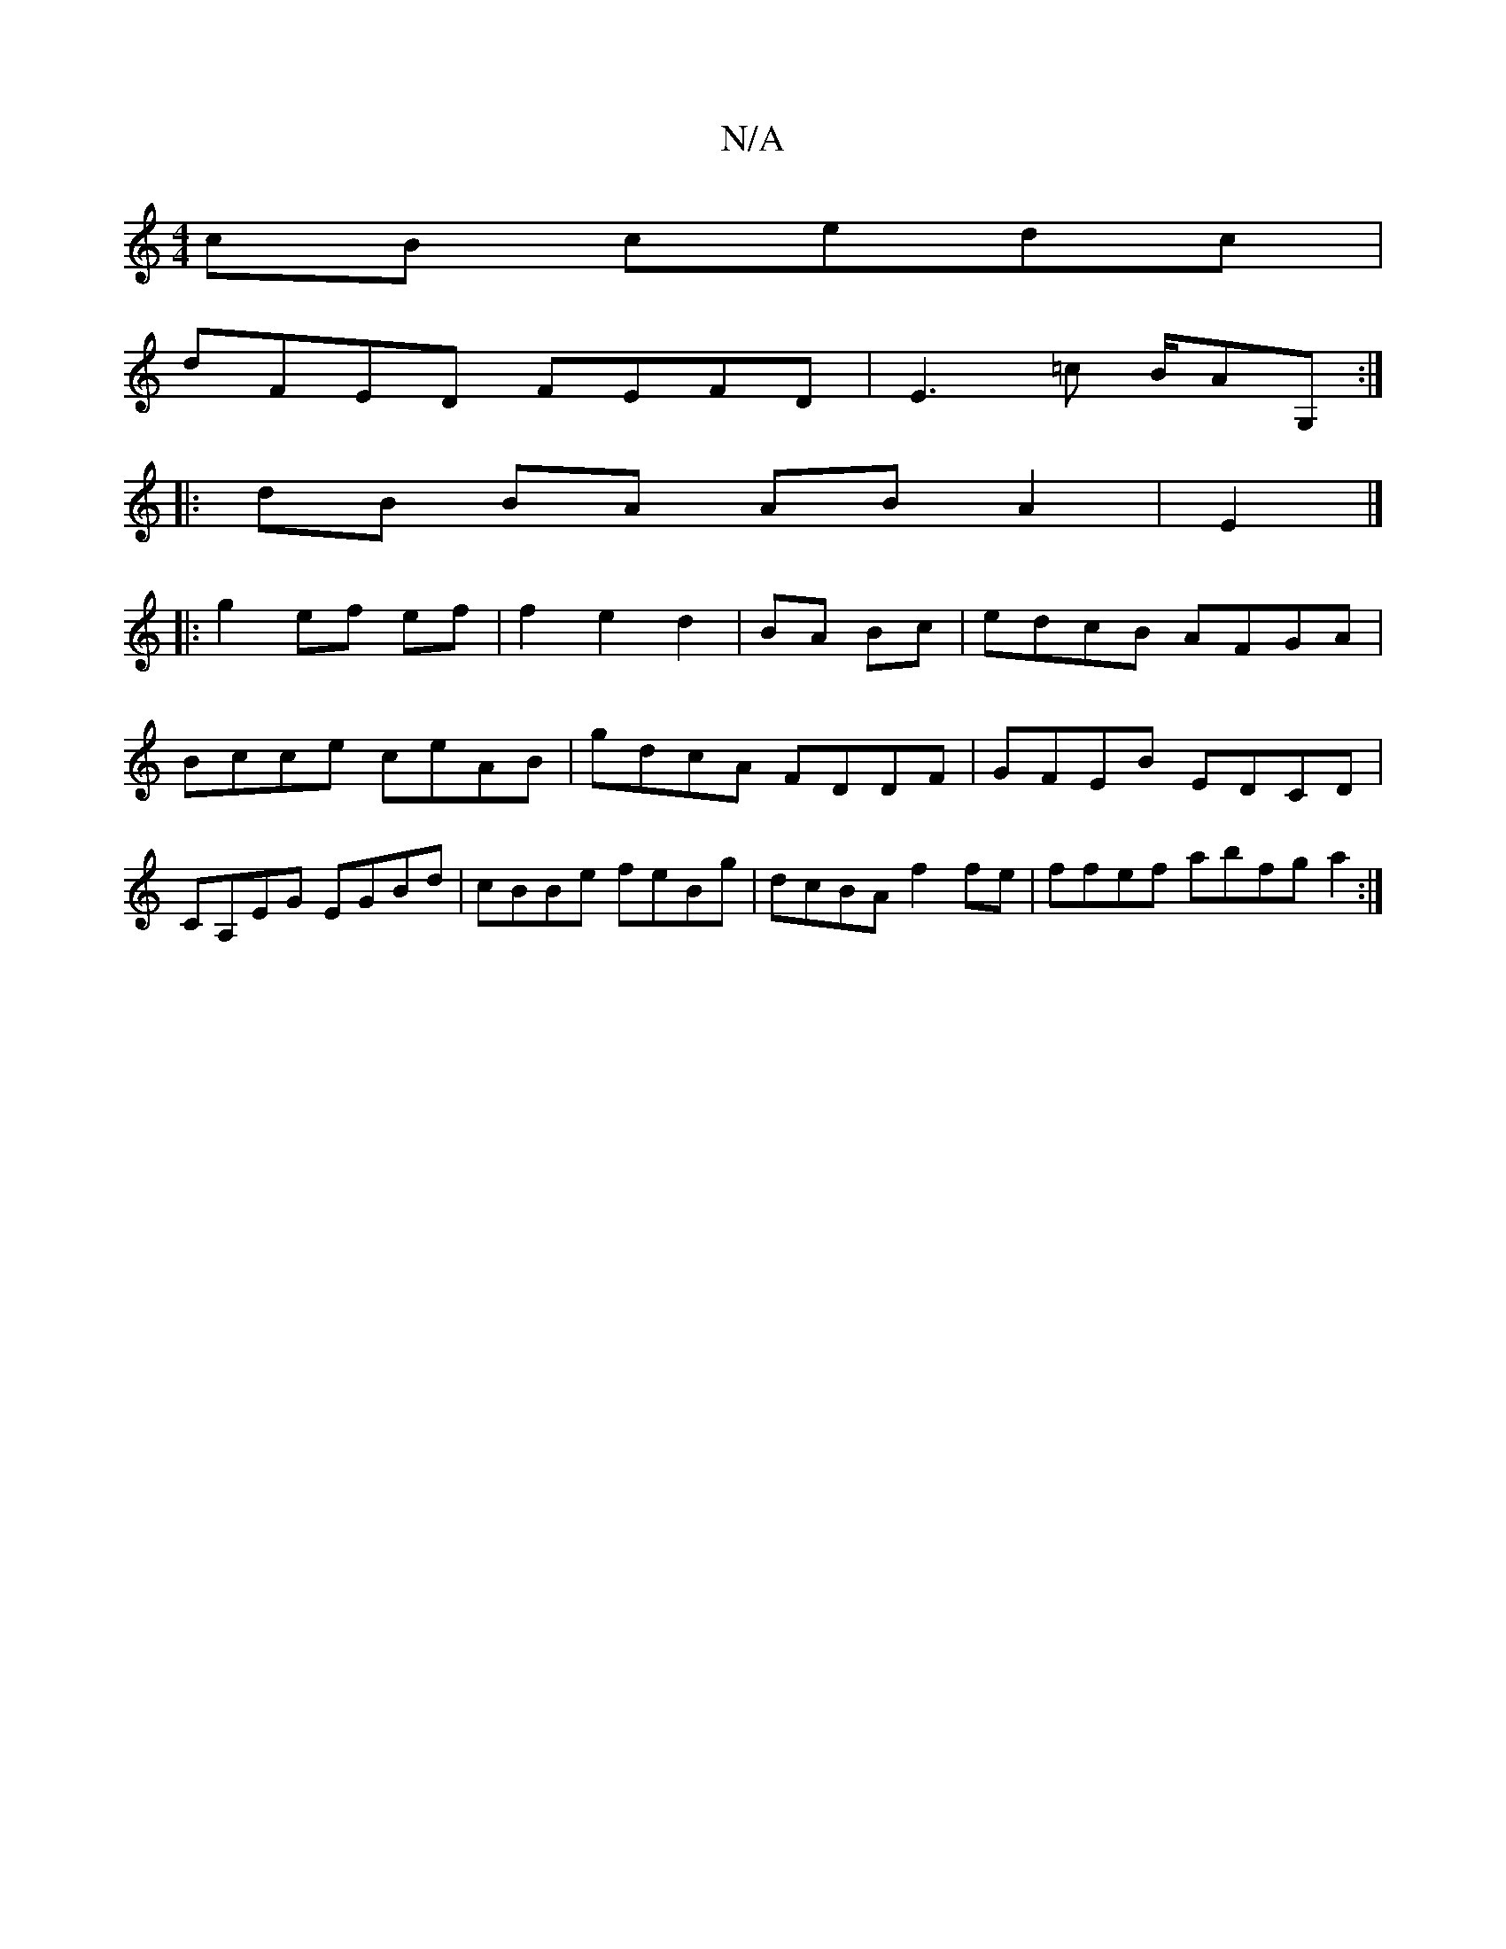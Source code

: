 X:1
T:N/A
M:4/4
R:N/A
K:Cmajor
cB cedc|
dFED FEFD|E3=c B/AG, :|
|:dB BA AB A2|E2|]
|:g2 ef ef|f2 e2 d2|BA Bc|edcB AFGA|Bcce ceAB|gdcA FDDF|GFEB EDCD|CA,EG EGBd | cBBe feBg | dcBA f2 fe | ffef abfg a2 :|

|:AB GB AG|D3 B2d cd3 |edcd
